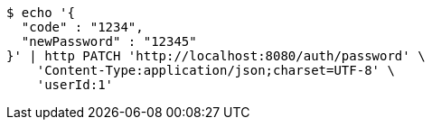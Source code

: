 [source,bash]
----
$ echo '{
  "code" : "1234",
  "newPassword" : "12345"
}' | http PATCH 'http://localhost:8080/auth/password' \
    'Content-Type:application/json;charset=UTF-8' \
    'userId:1'
----